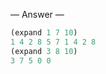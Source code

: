 
--- Answer ---

#+BEGIN_SRC scheme
(expand 1 7 10)
1 4 2 8 5 7 1 4 2 8
(expand 3 8 10)
3 7 5 0 0
#+END_SRC
